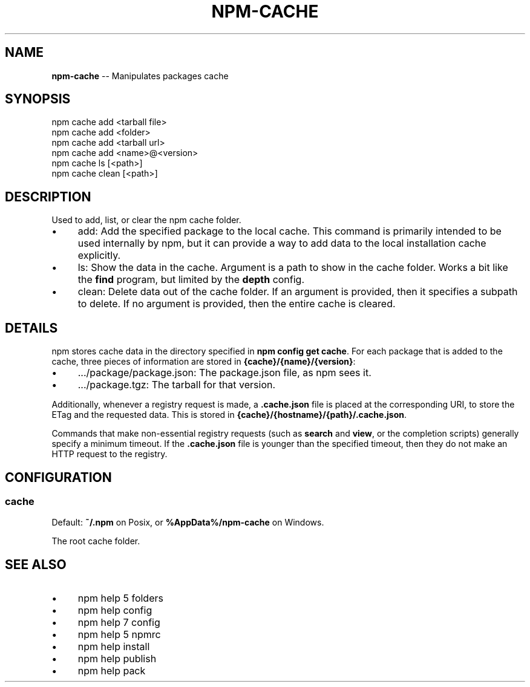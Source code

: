 .\" Generated with Ronnjs 0.3.8
.\" http://github.com/kapouer/ronnjs/
.
.TH "NPM\-CACHE" "1" "September 2014" "" ""
.
.SH "NAME"
\fBnpm-cache\fR \-\- Manipulates packages cache
.
.SH "SYNOPSIS"
.
.nf
npm cache add <tarball file>
npm cache add <folder>
npm cache add <tarball url>
npm cache add <name>@<version>
npm cache ls [<path>]
npm cache clean [<path>]
.
.fi
.
.SH "DESCRIPTION"
Used to add, list, or clear the npm cache folder\.
.
.IP "\(bu" 4
add:
Add the specified package to the local cache\.  This command is primarily
intended to be used internally by npm, but it can provide a way to
add data to the local installation cache explicitly\.
.
.IP "\(bu" 4
ls:
Show the data in the cache\.  Argument is a path to show in the cache
folder\.  Works a bit like the \fBfind\fR program, but limited by the \fBdepth\fR config\.
.
.IP "\(bu" 4
clean:
Delete data out of the cache folder\.  If an argument is provided, then
it specifies a subpath to delete\.  If no argument is provided, then
the entire cache is cleared\.
.
.IP "" 0
.
.SH "DETAILS"
npm stores cache data in the directory specified in \fBnpm config get cache\fR\|\.
For each package that is added to the cache, three pieces of information are
stored in \fB{cache}/{name}/{version}\fR:
.
.IP "\(bu" 4
\|\.\.\./package/package\.json:
The package\.json file, as npm sees it\.
.
.IP "\(bu" 4
\|\.\.\./package\.tgz:
The tarball for that version\.
.
.IP "" 0
.
.P
Additionally, whenever a registry request is made, a \fB\|\.cache\.json\fR file
is placed at the corresponding URI, to store the ETag and the requested
data\.  This is stored in \fB{cache}/{hostname}/{path}/\.cache\.json\fR\|\.
.
.P
Commands that make non\-essential registry requests (such as \fBsearch\fR and \fBview\fR, or the completion scripts) generally specify a minimum timeout\.
If the \fB\|\.cache\.json\fR file is younger than the specified timeout, then
they do not make an HTTP request to the registry\.
.
.SH "CONFIGURATION"
.
.SS "cache"
Default: \fB~/\.npm\fR on Posix, or \fB%AppData%/npm\-cache\fR on Windows\.
.
.P
The root cache folder\.
.
.SH "SEE ALSO"
.
.IP "\(bu" 4
npm help 5 folders
.
.IP "\(bu" 4
npm help config
.
.IP "\(bu" 4
npm help 7 config
.
.IP "\(bu" 4
npm help 5 npmrc
.
.IP "\(bu" 4
npm help install
.
.IP "\(bu" 4
npm help publish
.
.IP "\(bu" 4
npm help pack
.
.IP "" 0

